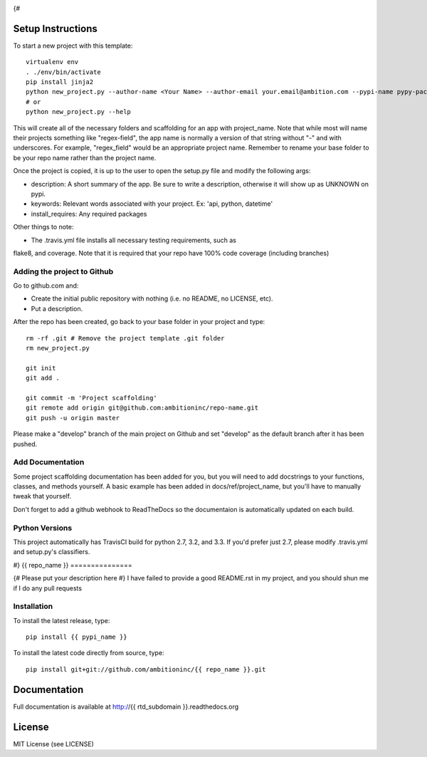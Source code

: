 .. image:: https://travis-ci.org/ambitioninc/{{ repo_name }}.png
   :target: https://travis-ci.org/ambitioninc/{{ repo_name }}

.. image:: https://coveralls.io/repos/ambitioninc/{{ repo_name }}/badge.png?branch=develop
    :target: https://coveralls.io/r/ambitioninc/{{ repo_name }}?branch=develop

.. image:: https://pypip.in/v/{{ repo_name }}/badge.png
    :target: https://pypi.python.org/pypi/{{ repo_name }}/
    :alt: Latest PyPI version

.. image:: https://pypip.in/d/{{ repo_name }}/badge.png
    :target: https://pypi.python.org/pypi/{{ repo_name }}/
    :alt: Number of PyPI downloads
{#

Setup Instructions
==================
To start a new project with this template::

    virtualenv env
    . ./env/bin/activate
    pip install jinja2
    python new_project.py --author-name <Your Name> --author-email your.email@ambition.com --pypi-name pypy-package-name --repo-name github-repo-name --project-name python_project_name --rtd-subdomain my-project
    # or
    python new_project.py --help


This will create all of the necessary folders and scaffolding for an app with
project_name. Note that while most will name their projects something like
"regex-field", the app name is normally a version of that string without "-"
and with underscores. For example, "regex_field" would be an appropriate
project name. Remember to rename your base folder to be your repo name rather
than the project name.

Once the project is copied, it is up to the user to open the setup.py file and
modify the following args:

* description: A short summary of the app. Be sure to write a description, otherwise it will show up as UNKNOWN on pypi.
* keywords: Relevant words associated with your project. Ex: 'api, python, datetime'
* install_requires: Any required packages

Other things to note:

* The .travis.yml file installs all necessary testing requirements, such as
flake8, and coverage. Note that it is required that your repo have 100% code
coverage (including branches)

Adding the project to Github
----------------------------

Go to github.com and:

* Create the initial public repository with nothing (i.e. no README, no LICENSE, etc).
* Put a description.

After the repo has been created, go back to your base folder in your project
and type::

    rm -rf .git # Remove the project template .git folder
    rm new_project.py

    git init
    git add .

    git commit -m 'Project scaffolding'
    git remote add origin git@github.com:ambitioninc/repo-name.git
    git push -u origin master

Please make a "develop" branch of the main project on Github and set "develop"
as the default branch after it has been pushed.

Add Documentation
-----------------

Some project scaffolding documentation has been added for you, but you will
need to add docstrings to your functions, classes, and methods yourself. A
basic example has been added in docs/ref/project_name, but you'll have to
manually tweak that yourself.

Don't forget to add a github webhook to ReadTheDocs so the documentaion is
automatically updated on each build.

Python Versions
---------------

This project automatically has TravisCI build for python 2.7, 3.2, and 3.3. If
you'd prefer just 2.7, please modify .travis.yml and setup.py's classifiers.

#}
{{ repo_name }}
===============

{# Please put your description here #}
I have failed to provide a good README.rst in my project, and you should shun
me if I do any pull requests

Installation
------------
To install the latest release, type::

    pip install {{ pypi_name }}

To install the latest code directly from source, type::

    pip install git+git://github.com/ambitioninc/{{ repo_name }}.git

Documentation
=============

Full documentation is available at http://{{ rtd_subdomain }}.readthedocs.org

License
=======
MIT License (see LICENSE)
